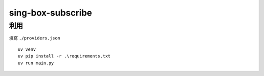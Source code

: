 ==================
sing-box-subscribe
==================

.. highlight:: bash


利用
======

填寫 ``./providers.json``

::

    uv venv
    uv pip install -r .\requirements.txt
    uv run main.py

